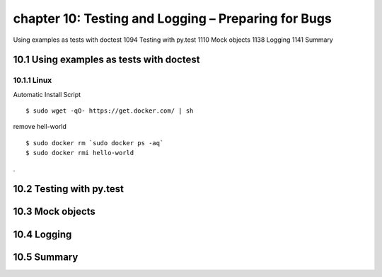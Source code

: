 chapter 10: Testing and Logging – Preparing for Bugs
=======================

Using examples as tests with doctest 1094
Testing with py.test 1110
Mock objects 1138
Logging 1141
Summary

10.1 Using examples as tests with doctest
-------------------

10.1.1 Linux
~~~~~~~~~~~~~~~~

Automatic Install Script


::

    $ sudo wget -qO- https://get.docker.com/ | sh

remove hell-world

::

    $ sudo docker rm `sudo docker ps -aq`
    $ sudo docker rmi hello-world


.


10.2 Testing with py.test
-------------------


10.3 Mock objects
-------------------


10.4 Logging
-------------------


10.5 Summary
-------------------

